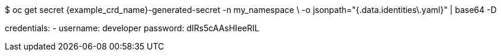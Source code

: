 $ oc get secret {example_crd_name}-generated-secret -n my_namespace \
-o jsonpath="{.data.identities\.yaml}" | base64 -D

credentials:
- username: developer
  password: dIRs5cAAsHIeeRIL
